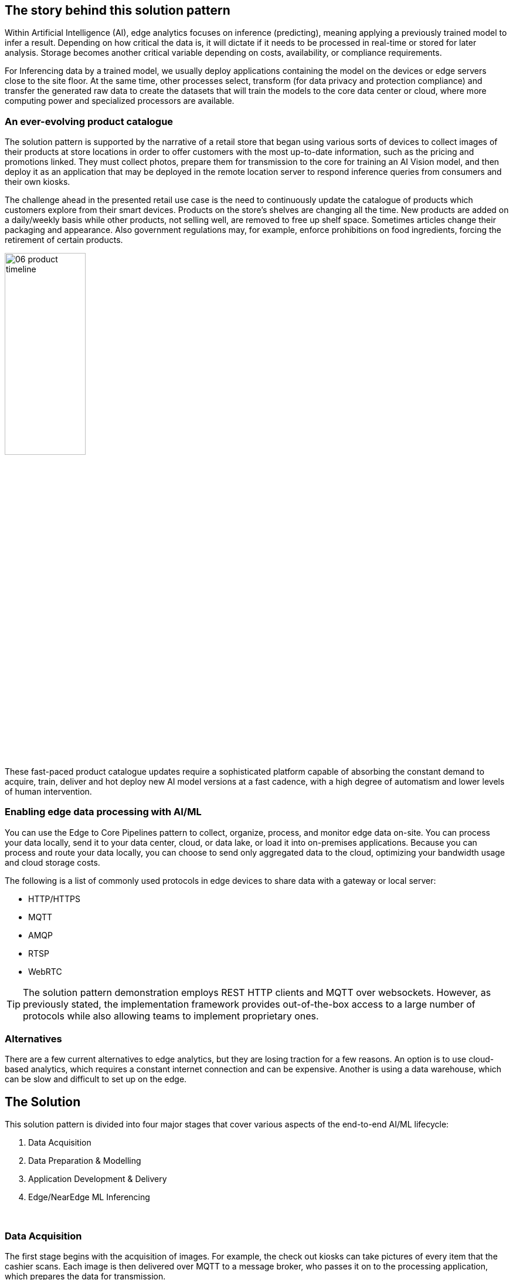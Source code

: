 :imagesdir: ../assets/images

[#_the_story_behind_this_solution_pattern]
== The story behind this solution pattern

Within Artificial Intelligence (AI), edge analytics focuses on inference (predicting), meaning applying a previously trained model to infer a result. Depending on how critical the data is, it will dictate if it needs to be processed in real-time or stored for later analysis. Storage becomes another critical variable depending on costs, availability, or compliance requirements.

For Inferencing data by a trained model, we usually deploy applications containing the model on the devices or edge servers close to the site floor. At the same time, other processes select, transform (for data privacy and protection compliance) and transfer the generated raw data to create the datasets that will train the models to the core data center or cloud, where more computing power and specialized processors are available.

=== An ever-evolving product catalogue

The solution pattern is supported by the narrative of a retail store that began using various sorts of devices to collect images of their products at store locations in order to offer customers with the most up-to-date information, such as the pricing and promotions linked. They must collect photos, prepare them for transmission to the core for training an AI Vision model, and then deploy it as an application that may be deployed in the remote location server to respond inference queries from consumers and their own kiosks.

The challenge ahead in the presented retail use case is the need to continuously update the catalogue of products which customers explore from their smart devices. Products on the store's shelves are changing all the time. New products are added on a daily/weekly basis while other products, not selling well, are removed to free up shelf space. Sometimes articles change their packaging and appearance. Also government regulations may, for example, enforce prohibitions on food ingredients, forcing the retirement of certain products.

[.right.text-center]
image:06-product-timeline.png[width=40%]

// image:06-product-timeline.png[width=20%,align=center]

// ,align="center"]


These fast-paced product catalogue updates require a sophisticated platform capable of absorbing the constant demand to acquire, train, deliver and hot deploy new AI model versions at a fast cadence, with a high degree of automatism and lower levels of human intervention.



=== Enabling edge data processing with AI/ML

You can use the Edge to Core Pipelines pattern to collect, organize, process, and monitor edge data on-site. You can process your data locally, send it to your data center, cloud, or data lake, or load it into on-premises applications. Because you can process and route your data locally, you can choose to send only aggregated data to the cloud, optimizing your bandwidth usage and cloud storage costs.

The following is a list of commonly used protocols in edge devices to share data with a gateway or local server:

- HTTP/HTTPS
- MQTT
- AMQP
- RTSP
- WebRTC

[TIP]
The solution pattern demonstration employs REST HTTP clients and MQTT over websockets. However, as previously stated, the implementation framework provides out-of-the-box access to a large number of protocols while also allowing teams to implement proprietary ones.

=== Alternatives

There are a few current alternatives to edge analytics, but they are losing traction for a few reasons. An option is to use cloud-based analytics, which requires a constant internet connection and can be expensive. Another is using a data warehouse, which can be slow and difficult to set up on the edge.

[#_the_solution]
== The Solution

This solution pattern is divided into four major stages that cover various aspects of the end-to-end AI/ML lifecycle:

1. Data Acquisition
2. Data Preparation & Modelling
3. Application Development & Delivery
4. Edge/NearEdge ML Inferencing

{empty} +

=== Data Acquisition

The first stage begins with the acquisition of images. For example, the check out kiosks can take pictures of every item that the cashier scans. Each image is then delivered over MQTT to a message broker, who passes it on to the processing application, which prepares the data for transmission.

To send data from the edge to the core, depending on the use case, we can use an Apache Kafka topic for example, to allow other streaming applications perform additional parallel processing by benefiting from the platform's streaming and repeatability. In this image-based example however we find preferable to move images via traditional HTTP (still is data streaming).

[NOTE]
==== 
_Kafka_ is usually not the right technology to store and process large payloads (images, videos, big files, etc.) as a whole. It can however complement other strategies to integrate, coordinate, orchestrate or preprocess the data, for example.
====

=== Data Preparation & Modelling

Once the data is available in the core data center or in the cloud, the imagery is cleaned up by the processing application to remove sensitive or private info and resized for management purposes. Then enterprise data analysts can utilize OpenShift Data Science to build a model that enables the application to detect objects.

=== Application Development & Delivery

Once trained, a model can be saved as part of an application or service that provides an API for inferencing. This application must be built and delivered as part of the organization's CI/CD process to ensure that security policies are followed.

=== Edge/NearEdge ML inferencing

Finally, once the application is deployed at the edge (or near edge), some of the event-driven architecture can be reused for customers. Consumer devices use a mobile application that enables users to shoot photos with their phones and subsequently upload those photos to the event broker. A processing service retrieves the image from the queue and transmits it to the inference service, which returns the information in the image. If, for whatever reason, the image cannot be detected. It will save the data locally in order to include it to the future set of data that will be transferred to the core for further model improvement.

See below a simplified representation of the solution:

.Simplified Solution Overview.
image::01-solution-overview.png[]

{empty} +

[TIP]
Please see the xref:02-architecture.adoc[Architecture] section for more extensive architecture diagrams.